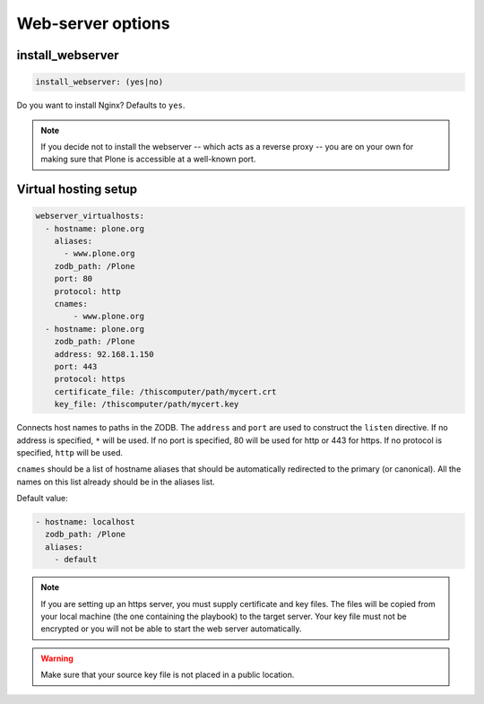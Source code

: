 Web-server options
``````````````````

install_webserver
~~~~~~~~~~~~~~~~~

.. code-block:: yaml

    install_webserver: (yes|no)

Do you want to install Nginx? Defaults to ``yes``.

.. note ::

    If you decide not to install the webserver -- which acts as a reverse proxy -- you are on your own for making sure that Plone is accessible at a well-known port.

Virtual hosting setup
~~~~~~~~~~~~~~~~~~~~~

.. code-block:: yaml

    webserver_virtualhosts:
      - hostname: plone.org
        aliases:
          - www.plone.org
        zodb_path: /Plone
        port: 80
        protocol: http
        cnames:
            - www.plone.org
      - hostname: plone.org
        zodb_path: /Plone
        address: 92.168.1.150
        port: 443
        protocol: https
        certificate_file: /thiscomputer/path/mycert.crt
        key_file: /thiscomputer/path/mycert.key

Connects host names to paths in the ZODB. The ``address`` and ``port`` are used to construct the ``listen`` directive. If no address is specified, ``*`` will be used. If no port is specified, 80 will be used for http or 443 for https. If no protocol is specified, ``http`` will be used.

``cnames`` should be a list of hostname aliases that should be automatically redirected to the primary (or canonical). All the names on this list already should be in the aliases list.

Default value:

.. code-block:: yaml

    - hostname: localhost
      zodb_path: /Plone
      aliases:
        - default

.. note ::

    If you are setting up an https server, you must supply certificate and key files. The files will be copied from your local machine (the one containing the playbook) to the target server. Your key file must not be encrypted or you will not be able to start the web server automatically.

.. warning ::

    Make sure that your source key file is not placed in a public location.

